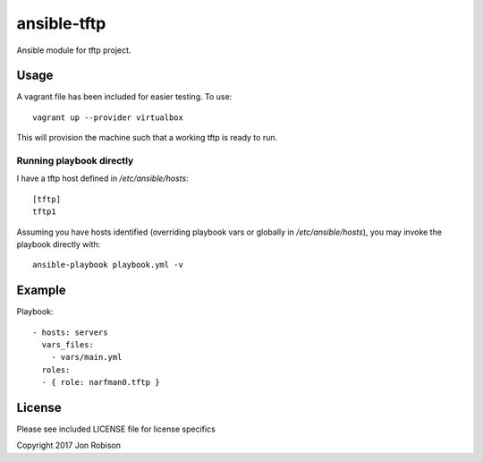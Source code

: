 ansible-tftp
=============

.. image:: http://img.shields.io/badge/ansible--galaxy-tftp-blue.svg
  :target: https://galaxy.ansible.com/narfman0/tftp/

.. image:: https://travis-ci.org/narfman0/ansible-tftp.png?branch=master
    :target: https://travis-ci.org/narfman0/ansible-tftp

Ansible module for tftp project.

Usage
-----


A vagrant file has been included for easier testing. To use::

    vagrant up --provider virtualbox

This will provision the machine such that a working tftp
is ready to run.

Running playbook directly
~~~~~~~~~~~~~~~~~~~~~~~~~

I have a tftp host defined in `/etc/ansible/hosts`::

    [tftp]
    tftp1

Assuming you have hosts identified (overriding playbook vars
or globally in `/etc/ansible/hosts`), you may invoke the
playbook directly with::

    ansible-playbook playbook.yml -v

Example
-------

Playbook::

    - hosts: servers
      vars_files:
        - vars/main.yml
      roles:
      - { role: narfman0.tftp }

License
-------

Please see included LICENSE file for license specifics

Copyright 2017 Jon Robison
